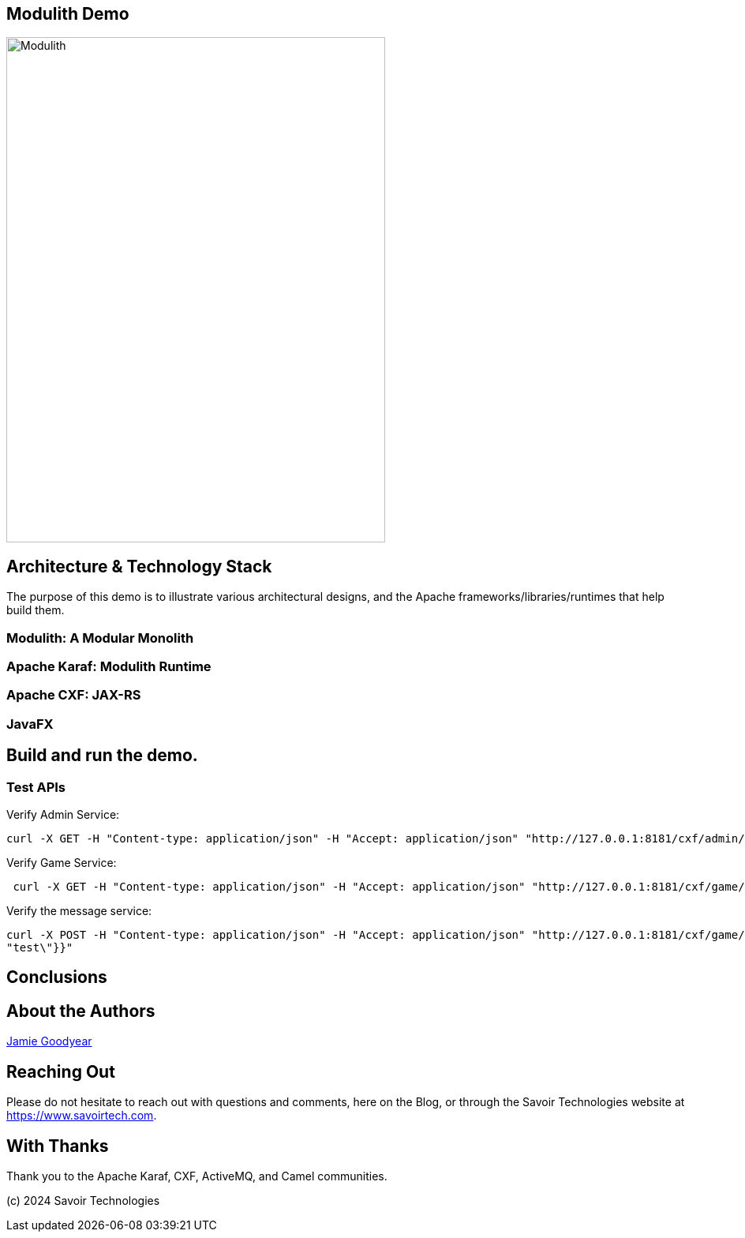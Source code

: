 == Modulith Demo

image::./assets/images/ModulithDiagram.png[alt=Modulith,width=480,height=640,align="center"]

== Architecture & Technology Stack

The purpose of this demo is to illustrate various architectural designs, and the Apache frameworks/libraries/runtimes that help build them.

=== Modulith: A Modular Monolith

=== Apache Karaf: Modulith Runtime

=== Apache CXF: JAX-RS

=== JavaFX

== Build and run the demo.

=== Test APIs

Verify Admin Service:
[,bash,num]
----
curl -X GET -H "Content-type: application/json" -H "Accept: application/json" "http://127.0.0.1:8181/cxf/admin/status"
----

Verify Game Service:
[,bash,num]
----
 curl -X GET -H "Content-type: application/json" -H "Accept: application/json" "http://127.0.0.1:8181/cxf/game/newGame"

----

Verify the message service:
[,bash,num]
----
curl -X POST -H "Content-type: application/json" -H "Accept: application/json" "http://127.0.0.1:8181/cxf/game/sendGameMessage" --data "{\"gameMessage\":{\"gameId\":\"123\",\"message\":\
"test\"}}"
----


== Conclusions

== About the Authors

link:https://github.com/savoirtech/blogs/blob/main/authors/JamieGoodyear.md[Jamie Goodyear]

== Reaching Out

Please do not hesitate to reach out with questions and comments, here on the Blog, or through the Savoir Technologies website at https://www.savoirtech.com.

== With Thanks

Thank you to the Apache Karaf, CXF, ActiveMQ, and Camel communities.

(c) 2024 Savoir Technologies
